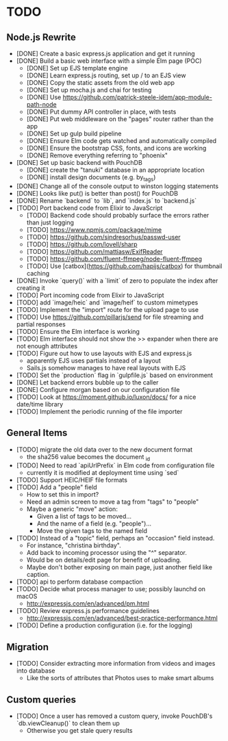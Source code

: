 * TODO

** Node.js Rewrite

- [DONE] Create a basic express.js application and get it running
- [DONE] Build a basic web interface with a simple Elm page (POC)
  - [DONE] Set up EJS template engine
  - [DONE] Learn express.js routing, set up / to an EJS view
  - [DONE] Copy the static assets from the old web app
  - [DONE] Set up mocha.js and chai for testing
  - [DONE] Use https://github.com/patrick-steele-idem/app-module-path-node
  - [DONE] Put dummy API controller in place, with tests
  - [DONE] Put web middleware on the "pages" router rather than the app
  - [DONE] Set up gulp build pipeline
  - [DONE] Ensure Elm code gets watched and automatically compiled
  - [DONE] Ensure the bootstrap CSS, fonts, and icons are working
  - [DONE] Remove everything referring to "phoenix"
- [DONE] Set up basic backend with PouchDB
  - [DONE] create the "tanuki" database in an appropriate location
  - [DONE] install design documents (e.g. by_tags)
- [DONE] Change all of the console output to winston logging statements
- [DONE] Looks like put() is better than post() for PouchDB
- [DONE] Rename `backend` to `lib`, and `index.js` to `backend.js`
- [TODO] Port backend code from Elixir to JavaScript
  - [TODO] Backend code should probably surface the errors rather than just logging
  - [TODO] https://www.npmjs.com/package/mime
  - [TODO] https://github.com/sindresorhus/passwd-user
  - [TODO] https://github.com/lovell/sharp
  - [TODO] https://github.com/mattiasw/ExifReader
  - [TODO] https://github.com/fluent-ffmpeg/node-fluent-ffmpeg
  - [TODO] Use [catbox](https://github.com/hapijs/catbox) for thumbnail caching
- [DONE] Invoke `query()` with a `limit` of zero to populate the index after creating it
- [TODO] Port incoming code from Elixir to JavaScript
- [TODO] add `image/heic` and `image/heif` to custom mimetypes
- [TODO] Implement the "import" route for the upload page to use
- [TODO] Use https://github.com/pillarjs/send for file streaming and partial responses
- [TODO] Ensure the Elm interface is working
- [TODO] Elm interface should not show the >> expander when there are not enough attributes
- [TODO] Figure out how to use layouts with EJS and express.js
  - apparently EJS uses partials instead of a layout
  - Sails.js somehow manages to have real layouts with EJS
- [TODO] Set the `production` flag in `gulpfile.js` based on environment
- [DONE] Let backend errors bubble up to the caller
- [DONE] Configure morgan based on our configuration file
- [TODO] Look at https://moment.github.io/luxon/docs/ for a nice date/time library
- [TODO] Implement the periodic running of the file importer

** General Items

- [TODO] migrate the old data over to the new document format
  - the sha256 value becomes the document _id
- [TODO] Need to read `apiUrlPrefix` in Elm code from configuration file
  - currently it is modified at deployment time using `sed`
- [TODO] Support HEIC/HEIF file formats
- [TODO] Add a "people" field
  - How to set this in import?
  - Need an admin screen to move a tag from "tags" to "people"
  - Maybe a generic "move" action:
    + Given a list of tags to be moved...
    + And the name of a field (e.g. "people")...
    + Move the given tags to the named field
- [TODO] Instead of a "topic" field, perhaps an "occasion" field instead.
  - For instance, "christina birthday".
  - Add back to incoming processor using the "^" separator.
  - Would be on details/edit page for benefit of uploading.
  - Maybe don't bother exposing on main page, just another field like caption.
- [TODO] api to perform database compaction
- [TODO] Decide what process manager to use; possibly launchd on macOS
  - http://expressjs.com/en/advanced/pm.html
- [TODO] Review express.js performance guidelines
  - http://expressjs.com/en/advanced/best-practice-performance.html
- [TODO] Define a production configuration (i.e. for the logging)

** Migration

- [TODO] Consider extracting more information from videos and images into database
  - Like the sorts of attributes that Photos uses to make smart albums

** Custom queries

- [TODO] Once a user has removed a custom query, invoke PouchDB's `db.viewCleanup()` to clean them up
  - Otherwise you get stale query results
